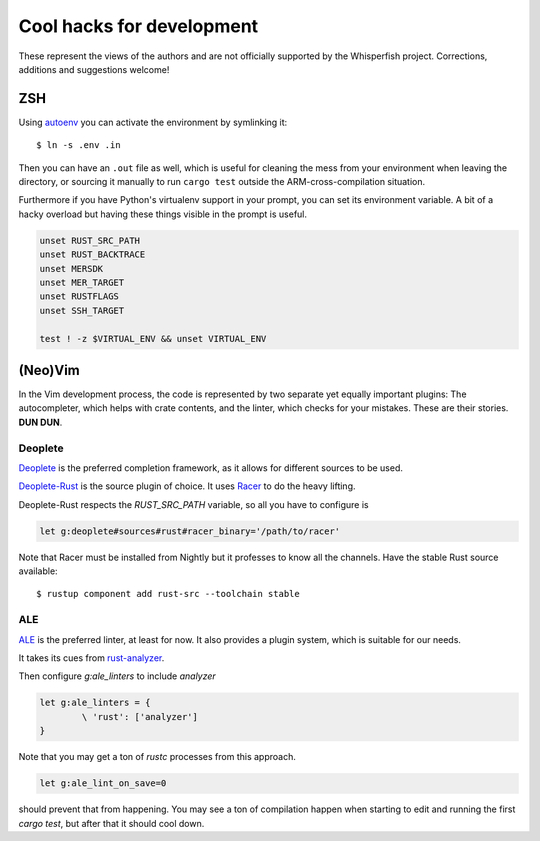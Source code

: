 ===============================================================================
Cool hacks for development
===============================================================================

These represent the views of the authors and are not officially supported
by the Whisperfish project. Corrections, additions and suggestions welcome!

-------------------------------------------------------------------------------
ZSH
-------------------------------------------------------------------------------

Using `autoenv <https://github.com/zpm-zsh/autoenv>`_ you can activate
the environment by symlinking it::

        $ ln -s .env .in

Then you can have an ``.out`` file as well, which is useful for cleaning the
mess from your environment when leaving the directory, or sourcing it manually
to run ``cargo test`` outside the ARM-cross-compilation situation.

Furthermore if you have Python's virtualenv support in your prompt,
you can set its environment variable. A bit of a hacky overload but
having these things visible in the prompt is useful.

.. code:: bash

        unset RUST_SRC_PATH
        unset RUST_BACKTRACE
        unset MERSDK
        unset MER_TARGET
        unset RUSTFLAGS
        unset SSH_TARGET

        test ! -z $VIRTUAL_ENV && unset VIRTUAL_ENV

-------------------------------------------------------------------------------
(Neo)Vim
-------------------------------------------------------------------------------

In the Vim development process, the code is represented by two separate yet
equally important plugins: The autocompleter, which helps with crate contents,
and the linter, which checks for your mistakes. These are their stories. **DUN DUN**.

~~~~~~~~~~~~~~~~~~~~~~~~~~~~~~~~~~~~~~~~~~~~~~~~~~~~~~~~~~~~~~~~~~~~~~~~~~~~~~~
Deoplete
~~~~~~~~~~~~~~~~~~~~~~~~~~~~~~~~~~~~~~~~~~~~~~~~~~~~~~~~~~~~~~~~~~~~~~~~~~~~~~~

`Deoplete <https://github.com/Shougo/deoplete.nvim>`_ is the
preferred completion framework, as it allows for different
sources to be used.

`Deoplete-Rust <https://github.com/sebastianmarkow/deoplete-rust>`_
is the source plugin of choice. It uses `Racer <https://github.com/racer-rust/racer>`_ to do the heavy lifting.

Deoplete-Rust respects the `RUST_SRC_PATH` variable, so all you have to
configure is

.. code:: vim

        let g:deoplete#sources#rust#racer_binary='/path/to/racer'

Note that Racer must be installed from Nightly but it
professes to know all the channels. Have the stable Rust source
available::

        $ rustup component add rust-src --toolchain stable

~~~~~~~~~~~~~~~~~~~~~~~~~~~~~~~~~~~~~~~~~~~~~~~~~~~~~~~~~~~~~~~~~~~~~~~~~~~~~~~
ALE
~~~~~~~~~~~~~~~~~~~~~~~~~~~~~~~~~~~~~~~~~~~~~~~~~~~~~~~~~~~~~~~~~~~~~~~~~~~~~~~

`ALE <https://github.com/dense-analysis/ale>`_ is the preferred
linter, at least for now. It also provides a plugin system, which is suitable
for our needs.

It takes its cues from `rust-analyzer <https://rust-analyzer.github.io/manual.html#rust-analyzer-language-server-binary>`_.

Then configure `g:ale_linters` to include `analyzer`

.. code:: vim

        let g:ale_linters = {
                \ 'rust': ['analyzer']
        }


Note that you may get a ton of `rustc` processes from this approach.

.. code:: vim

        let g:ale_lint_on_save=0

should prevent that from happening. You may see a ton of compilation
happen when starting to edit and running the first `cargo test`, but
after that it should cool down.
